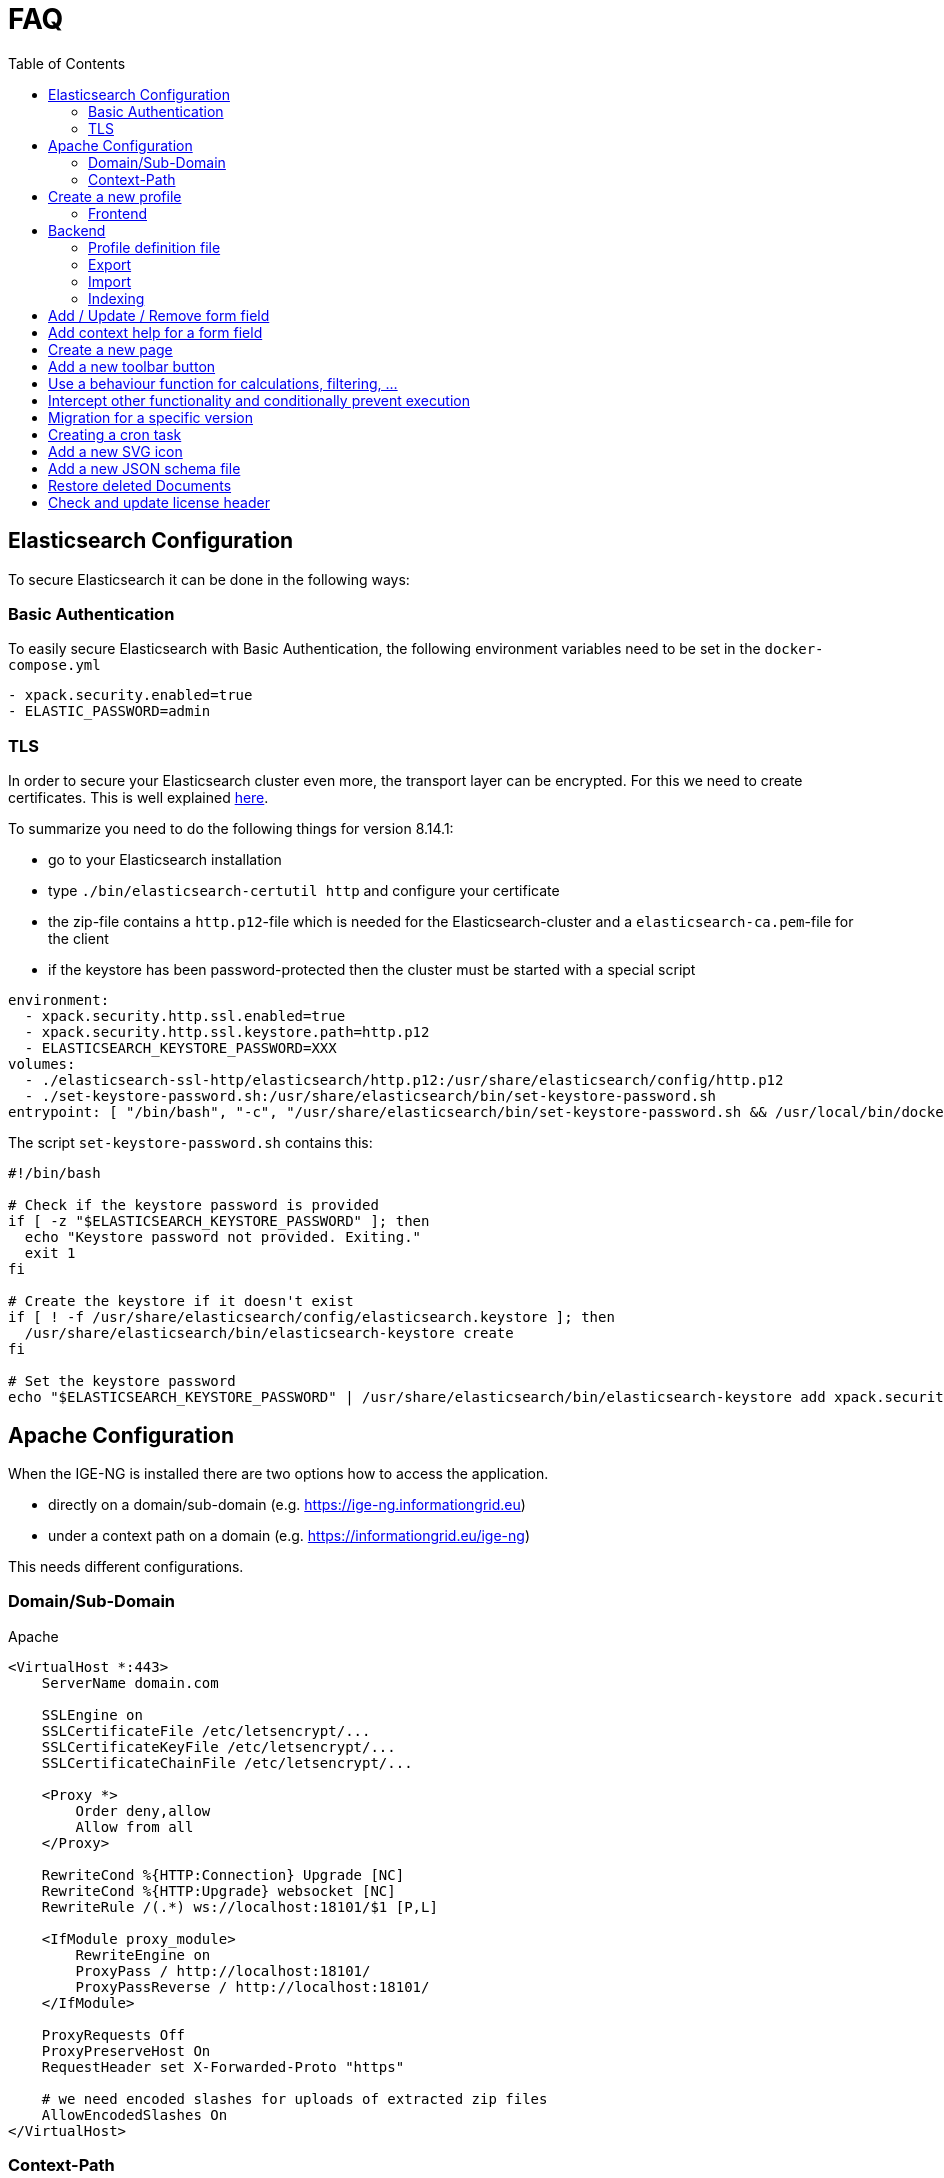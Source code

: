 = FAQ
:source-highlighter: highlight.js
:highlightjs-languages: kotlin
:toc: left

== Elasticsearch Configuration

To secure Elasticsearch it can be done in the following ways:

=== Basic Authentication

To easily secure Elasticsearch with Basic Authentication, the following environment variables need to be set in the `docker-compose.yml`

[source,yaml]
----
- xpack.security.enabled=true
- ELASTIC_PASSWORD=admin
----

=== TLS

In order to secure your Elasticsearch cluster even more, the transport layer can be encrypted. For this we need to create certificates. This is well explained https://www.elastic.co/guide/en/elasticsearch/reference/8.14/security-basic-setup-https.html#encrypt-http-communication[here].

To summarize you need to do the following things for version 8.14.1:

* go to your Elasticsearch installation
* type `./bin/elasticsearch-certutil http` and configure your certificate
* the zip-file contains a `http.p12`-file which is needed for the Elasticsearch-cluster and a `elasticsearch-ca.pem`-file for the client
* if the keystore has been password-protected then the cluster must be started with a special script

[source,yaml]
----
environment:
  - xpack.security.http.ssl.enabled=true
  - xpack.security.http.ssl.keystore.path=http.p12
  - ELASTICSEARCH_KEYSTORE_PASSWORD=XXX
volumes:
  - ./elasticsearch-ssl-http/elasticsearch/http.p12:/usr/share/elasticsearch/config/http.p12
  - ./set-keystore-password.sh:/usr/share/elasticsearch/bin/set-keystore-password.sh
entrypoint: [ "/bin/bash", "-c", "/usr/share/elasticsearch/bin/set-keystore-password.sh && /usr/local/bin/docker-entrypoint.sh eswrapper" ]
----

The script `set-keystore-password.sh` contains this:

[source,bash]
----
#!/bin/bash

# Check if the keystore password is provided
if [ -z "$ELASTICSEARCH_KEYSTORE_PASSWORD" ]; then
  echo "Keystore password not provided. Exiting."
  exit 1
fi

# Create the keystore if it doesn't exist
if [ ! -f /usr/share/elasticsearch/config/elasticsearch.keystore ]; then
  /usr/share/elasticsearch/bin/elasticsearch-keystore create
fi

# Set the keystore password
echo "$ELASTICSEARCH_KEYSTORE_PASSWORD" | /usr/share/elasticsearch/bin/elasticsearch-keystore add xpack.security.http.ssl.keystore.secure_password

----

== Apache Configuration

When the IGE-NG is installed there are two options how to access the application.

- directly on a domain/sub-domain (e.g. https://ige-ng.informationgrid.eu)
- under a context path on a domain (e.g. https://informationgrid.eu/ige-ng)

This needs different configurations.

=== Domain/Sub-Domain

Apache

[source]
----
<VirtualHost *:443>
    ServerName domain.com

    SSLEngine on
    SSLCertificateFile /etc/letsencrypt/...
    SSLCertificateKeyFile /etc/letsencrypt/...
    SSLCertificateChainFile /etc/letsencrypt/...

    <Proxy *>
        Order deny,allow
        Allow from all
    </Proxy>

    RewriteCond %{HTTP:Connection} Upgrade [NC]
    RewriteCond %{HTTP:Upgrade} websocket [NC]
    RewriteRule /(.*) ws://localhost:18101/$1 [P,L]

    <IfModule proxy_module>
        RewriteEngine on
        ProxyPass / http://localhost:18101/
        ProxyPassReverse / http://localhost:18101/
    </IfModule>

    ProxyRequests Off
    ProxyPreserveHost On
    RequestHeader set X-Forwarded-Proto "https"

    # we need encoded slashes for uploads of extracted zip files
    AllowEncodedSlashes On
</VirtualHost>
----

=== Context-Path

Nginx

[source]
----
location /ige-ng/ {
  proxy_pass http://<IP>;
  proxy_redirect default;

  proxy_http_version 1.1;
  proxy_set_header Upgrade $http_upgrade;
  proxy_set_header Connection "upgrade";
  proxy_set_header Host $http_host;
  proxy_set_header X-Forwarded-Proto $scheme;
}
----

You also need to add define some environment variables in your docker-compose.yml:

[source]
----
CONTEXT_PATH=/ige-ng
BROKER_URL=wss://<DOMAIN>/ige-ng/ws
----

== Create a new profile

=== Frontend

Create a new Module with a component inside "`src/profiles`" - directory. For an example look at the file
"`profile-mcloud.ts`".

The ProfileService dynamically loads a profile during load of the website, using the catalog type
(`profile-<type>.ts`), which comes from the backend. For example, if a catalog of type "mcloud" is used,
then the file "`profile-mcloud.ts`" is loaded.

In the profile a component is defined which has to load all the document types, that are used in that
profile. Normally you need the FolderDoctype, AdressDoctype and one to put your data in. For an example
have a look at `mcloud.doctype.ts`

The form fields are defined by using the [ngx-formly](https://formly.dev/guide/getting-started) library.
Besides using standard from fields you can also define your own. Your custom field component must extend
from `FieldType` and has to be declared in `IgeFormlyModule`.

To support autocomplete in [ngx-formly] forms, `id` property must be added

For a correct integration of a field into the form, you need to use the wrappers-field and set it to
`['panel']`. This will use a component (OneColumnWrapperComponent) to place the form field in a defined
order, so that on the left side the label is placed and to the right the configured form field(s).

You can also define frontend validation for each form field. Please check out the library website and the
currently implemented doctypes.

== Backend

In the backend create a new package under `de/ingrid/igeserver/profiles/<profile-name>`. Here all supported
document types are created.
Inside the types-package create for each document type a new class which extends from `EntityType`.
There you can set the ID, in which profiles the document should be available and how internal references are
resolved. Those references can be for example an address, which is referenced by a document. Only the document
itself knows how to handle these references. For this you can override the following functions:

[source,kotlin]
----
/**
 * Extract referenced documents/addresses and replace them with their ID
 */
fun pullReferences(doc: Document): List<Document>

/**
 * Replace document/address references with their latest version
 */
fun updateReferences(doc: Document, onlyPublished: Boolean)
----

There are also other functions where we can hook into, to react on certain events:

[source,kotlin]
----
/**
 * Persistence hook called when an instance of this type is created
 */
open fun onCreate(doc: Document) {}

/**
 * Persistence hook called when an instance of this type is updated
 */
open fun onUpdate(doc: Document) {}

/**
 * Persistence hook called when an instance of this type is published
 */
open fun onPublish(doc: Document) {}

/**
 * Persistence hook called when an instance of this type is deleted
 */
open fun onDelete(doc: Document) {}
----

=== Profile definition file

Each profile needs a definition file which contains necessary information about the profile. An example can be found below.

.Example
[%collapsible]
====
[source,kotlin]
----
@Service()
@Profile("mcloud")
class MCloudProfile : CatalogProfile {

  override val identifier: String = "mcloud"
  override val title: String = "mCLOUD Katalog"
  override val description: String? = "Dieser Katalog wird für die Erfassung von ..."

  override fun getFacetDefinitionsForDocuments(): Array<FacetGroup> {}
  override fun getFacetDefinitionsForAddresses(): Array<FacetGroup> {}

  override fun initCatalogCodelists(catalogId: String) {}
  override fun initCatalogQueries(catalogId: String) {}
  override fun initIndices() {}

  override fun getElasticsearchMapping(format: String): String
  override fun getElasticsearchSetting(format: String): String

}
----

====

=== Export

For the export feature add a service inside the exporter-package which implements `IgeExporter`.
Pebbles template engine is used for easier export. Check out `PortalExporter`.

.Example Exporter
[%collapsible]
====

[source,kotlin]
----
@Service
@Profile("mcloud")
class PortalExporter : IgeExporter {

    override val typeInfo: ExportTypeInfo
        get() {
            return ExportTypeInfo(
                    "portal",
                    "mCLOUD Portal",
                    "Export der Daten für die weitere Verwendung im Liferay Portal und Exporter.",
                    MediaType.APPLICATION_JSON_VALUE,
                    "json",
                    listOf("mcloud"))
        }

    override fun run(jsonData: JsonNode): Any {
        val engine = PebbleEngine.Builder()
                .newLineTrimming(false)
                .build()

        val compiledTemplate = engine.getTemplate("templates/export/mcloud/portal.peb")

        val writer: Writer = StringWriter()
        val map = getMapFromObject(jsonData)
        compiledTemplate.evaluate(writer, map)
        return writer.toString().replace("\\s+\n".toRegex(), "\n")
    }

    override fun toString(exportedObject: Any): String {
        return exportedObject.toString()
    }

    private fun getMapFromObject(json: JsonNode): Map<String, Any> {

        return mapOf("model" to jacksonObjectMapper().convertValue(json, MCloudModel::class.java))

    }
}
----

====

.Example Template
[%collapsible]
====

[source,json]
----
{# @pebvariable name="model" type="de.ingrid.igeserver.profiles.mcloud.exporter.model.MCloudModel" #}

{
  "uuid": "{{ model.uuid }}",
  "title": "{{ model.title }}",
  "description": "{{ model.description }}",
  ...
}
----

====

=== Import

When writing a new importer for a specific document type, we first have to check if the file to be imported is
recognized. Then the model should be used, which already might have been created for an exporter in this profile.
Here are the steps you should follow:

- create a service which implements `IgeImporter`-interface.
- implement `run()`-method
  - return a JsonNode which contains the mapped imported document
- implement `canHandleImportFile()`-method
  - check if this importer can handle the import, by analyzing contentType and file content
- implement `getName()`-method to return the name of the importer

.Example
[%collapsible]
====
[source,kotlin]
----
@Service
@Profile("example")
class ExampleImporter : IgeImporter {

    private val log = logger()

    private val mapperService = MapperService()

    override fun run(data: Any): JsonNode {
        return mapperService.getJsonNode((data as String))
    }

    override fun canHandleImportFile(contentType: String, fileContent: String): Boolean {
        val isJson = MediaType.APPLICATION_JSON_VALUE == contentType || MediaType.TEXT_PLAIN_VALUE == contentType
        val hasNecessaryFields = fileContent.contains("\"_id\"") && fileContent.contains("\"_type\"") && fileContent.contains("\"_state\"")
        return isJson && hasNecessaryFields
    }

    override fun getName(): String {
        return "Internes Format"
    }

}
----

====

=== Indexing

Indexing uses the export functionality of a catalog and can be done in two ways. It can be run for all datasets of a catalog or after a dataset has been published.
When indexing the whole catalog, each dataset is exported to a specified format that shall be sent to an Elasticsearch index.
In the profile definition is the possibility to define the settings and mappings used for the index.

If you want to index a dataset immediately after its publication, you need to implement a filter, which is executed at the specific time.
Here are the steps:

- create a new component for your profile implementing `Filter<PostPublishPayload>`
  - when using elasticsearch for indexing, make sure to enable profile `elasticsearch`
- implement `invoke()`-method

[source,kotlin]
----
@Component
@Profile("mcloud & elasticsearch")
class MCloudPublishExport : Filter<PostPublishPayload> {
  override fun invoke(payload: PostPublishPayload, context: Context): PostPublishPayload {

  }
}
----

== Add / Update / Remove form field

Open the according document type file under `de/ingrid/igeserver/profiles/<profile-name>` and edit the
`documentFields`-function. Check out the [ngx-formly](https://formly.dev/guide/getting-started) website
how to configure a form field.

Also check out some basics in the section "Create a new profile".

== Add context help for a form field

The context help is stored as mark-down files on the server side. They are located under
`server/src/main/resources/contextHelp/<profile>`. The German translations will be found
in this directory. For other languages a sub-directory needs to be created with the
language-ID, e.g. `en` or `es`.

The structure is as follows:

- **id**: defines the ID of the form field the context help belongs to
- **docType**: a list of document types for which this help will be displayed
- **profile**: for which profile is this help used

The help text itself can be found under the last separator: `---`

Example:

[source,markdown]
----
---
# ID des GUI Elements
id: announcementDocs
docType:
  - UvpApprovalProcedureDoc
  - UvpLineDeterminationDoc
  - UvpSpatialPlanningProcedureDoc
  - UvpForeignProjectDoc
profile: uvp
---

Auslegungsinformationen hochladen/verlinken ...
----
== Create a new page

- create a new module under app (e.g. AddressModule)
- rename created folder "address" to "+address" to show that it's a page
- create a new component under app/+address (e.g. AddressComponent)
- create a new file "address.routing.ts" with content:

[source, typescript]
----
export const routing = RouterModule.forChild( [
  {
    path: '',
    component: AddressComponent,
    canActivate: [AuthGuard]
  }
] );
----

- put exported constant inside "import" of the module
- add page to main router (app.router.ts) with configuration

== Add a new toolbar button

- create a new file "<name>.plugin.ts" in a subdirectory of "+forms/dialogs"
- extend class from "Plugin"
- add button with FormToolbarService
- react on event from FormToolbarService using eventId of defined button
- add Plugin to providers in "form-plugin.provider.ts"

== Use a behaviour function for calculations, filtering, ...

When we want to add a configurable behaviour only to specify a different calulation, filtering
or sorting, then it's recommended to provide this in a service, which can be overriden by a
behaviour.

Take care of multiple changes by different behaviours and inform the user!

An example can be seen in tree.service.ts.

== Intercept other functionality and conditionally prevent execution

Use the event-service to send events and wait for the responses of all subscribers.
See the following example:

- if we want to execute code only if all subscribers of an event agree:

[source,typescript]
----
  this.eventService.sendEventAndContinueOnSuccess(IgeEvent.DELETE, data)
            .subscribe(() => this.showDeleteDialog());
----

- a behaviour which want to allow the showing of the delete dialog only if the folder has no children:

[source,typescript]
----
  this.eventService.respondToEvent(IgeEvent.DELETE)
            .subscribe(resultObserver => {
                // do some checks and/or show an alternative dialog

                const responseData = this.buildResponse(success);
                resultObserver(responseData);
            });
----

== Migration for a specific version

When there's a need to change the database structure or we need to migrate some data then we can use the
migration tasks.

Go to the package `de/ingrid/igeserver/migrations/tasks` and create a new task with the following name scheme:

`M<version>_<title>.kt`

and implement something like this example for a migration to version 0.17:

[source,kotlin]
----
@Service
class M017_TestMigration : MigrationBase("0.17") {

    private var log = logger()

    override fun exec(databaseName: String) {
        log.info("Executing migration 0.17")
    }

}
----

== Creating a cron task

If you want to create a task which is executed at a certain time also repeatable, then do the following:

- go to `de/ingrid/igeserver/tasks`
- create a new component annotated class
- add a function with the following annotation
  `@Scheduled(cron = "\${cron.codelist.expression}")`
  where "cron.codelist.expression" should be replaced by a property from the application.properties file.
  An example would look like this

[source, properties]
----
# scheduler: second, minute, hour, day of month, month, day(s) of week
cron.codelist.expression=0 */30 * * * *
----

== Add a new SVG icon

New Icons added to IGE-NG should be integrated the following way:

- clean SVG file with online tool: https://jakearchibald.github.io/svgomg/
- choose an appropriate symbol catalog in `src/assets/icons`
- add SVG source content from online tool to symbol catalog
- replace svg-tag with symbol-tag
- add classes for easier styling to relevant svg-paths
  - **coloring**: for changing the fill color
  - **coloring-stroke**: for changing the stroke style

For easier editing you can format the file but remember to minimize it afterwards (IntelliJ: Select all + "Join Lines")

== Add a new JSON schema file

For validation of a JSON-document, before it's being saved to the database, you need to create a JSON schema file under
`src/main/resources/<profile>/schemas`.

For schema creation you can use the online generator https://app.quicktype.io/ and insert a JSON presentation of
your document type. The backend entity of your document has to reference this file by overriding the field `jsonSchema`
with the location of the schema file.

== Restore deleted Documents

When a document is deleted, it's not really deleted from the database. It's just marked as deleted and can be restored.
The following SQL statement can be used to restore a document:

[source,sql]
----
UPDATE document_wrapper SET deleted = 0 WHERE uuid = ?;
----

To permanently delete a document, you can use the following SQL statement:

[source,sql]
----
DELETE FROM document_wrapper WHERE uuid = ?;
----

or to permanently delete all documents which are marked as deleted:

[source,sql]
----
DELETE FROM document_wrapper WHERE deleted = 1;
----

== Check and update license header

All source files contain a license header which need to be maintained. We use the `spotless` Gradle plugin for this task.
In order to check for missing or invalid license headers we can run

[source]
----
./gradlew spotlessCheck
----

In order to apply the updated license header, use

[source]
----
./gradlew spotlessApply
----
